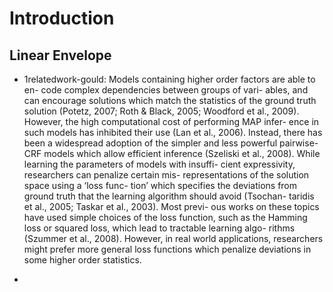 * Introduction

** Linear Envelope
 + 1relatedwork-gould:
    Models containing higher order factors are able to en- code complex
  dependencies between groups of vari- ables, and can encourage
  solutions which match the statistics of the ground truth solution
  (Potetz, 2007; Roth & Black, 2005; Woodford et al., 2009). However,
  the high computational cost of performing MAP infer- ence in such
  models has inhibited their use (Lan et al., 2006). Instead, there has
  been a widespread adoption of the simpler and less powerful
  pairwise-CRF models which allow efficient inference (Szeliski et al.,
  2008).
  While learning the parameters of models with insuffi- cient
  expressivity, researchers can penalize certain mis- representations of
  the solution space using a ‘loss func- tion’ which specifies the
  deviations from ground truth that the learning algorithm should avoid
  (Tsochan- taridis et al., 2005; Taskar et al., 2003). Most previ- ous
  works on these topics have used simple choices of the loss function,
  such as the Hamming loss or squared loss, which lead to tractable
  learning algo- rithms (Szummer et al., 2008). However, in real world
  applications, researchers might prefer more general loss functions
  which penalize deviations in some higher order statistics.

 + 
